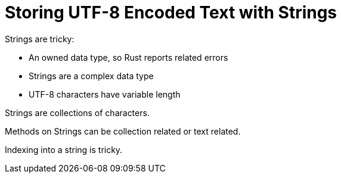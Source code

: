 = Storing UTF-8 Encoded Text with Strings

Strings are tricky:

* An owned data type, so Rust reports related errors
* Strings are a complex data type
* UTF-8 characters have variable length

Strings are collections of characters.

Methods on Strings can be collection related or text related.

Indexing into a string is tricky.
